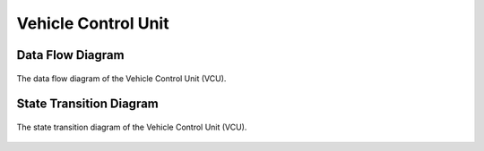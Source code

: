 .. _architecture_vehicle_control_unit:

====================
Vehicle Control Unit
====================

Data Flow Diagram
=================

.. figure:: ../_static/images/data_flow_diagram.svg
   :width: 75%
   :align: center

   The data flow diagram of the Vehicle Control Unit (VCU).

State Transition Diagram
========================

.. figure:: ../_static/images/state_transition_diagram.svg
   :width: 75%
   :align: center

   The state transition diagram of the Vehicle Control Unit (VCU).
